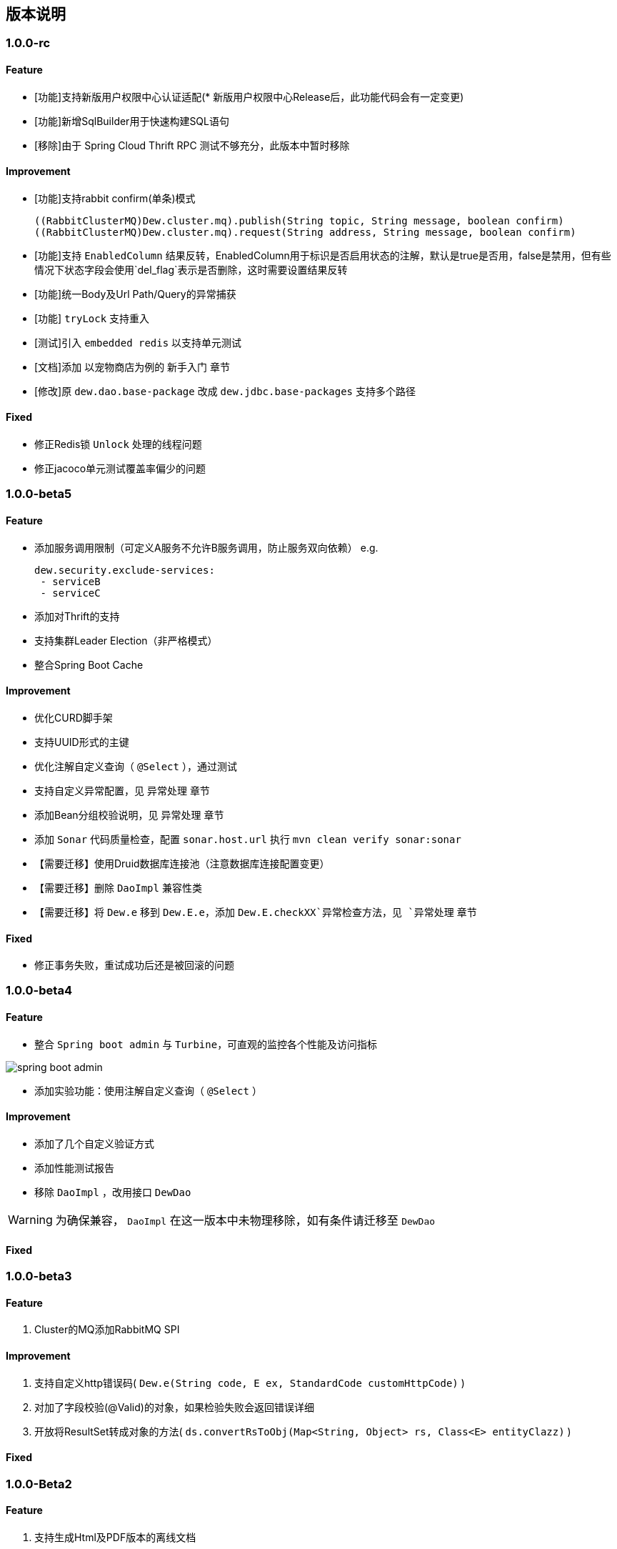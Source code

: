 == 版本说明

=== 1.0.0-rc

==== Feature

* [功能]支持新版用户权限中心认证适配(* 新版用户权限中心Release后，此功能代码会有一定变更)
* [功能]新增SqlBuilder用于快速构建SQL语句
* [移除]由于 Spring Cloud Thrift RPC 测试不够充分，此版本中暂时移除

==== Improvement

* [功能]支持rabbit confirm(单条)模式

  ((RabbitClusterMQ)Dew.cluster.mq).publish(String topic, String message, boolean confirm)
  ((RabbitClusterMQ)Dew.cluster.mq).request(String address, String message, boolean confirm)

* [功能]支持 `EnabledColumn` 结果反转，EnabledColumn用于标识是否启用状态的注解，默认是true是否用，false是禁用，但有些情况下状态字段会使用`del_flag`表示是否删除，这时需要设置结果反转
* [功能]统一Body及Url Path/Query的异常捕获
* [功能] `tryLock` 支持重入
* [测试]引入 `embedded redis` 以支持单元测试
* [文档]添加 以宠物商店为例的 `新手入门` 章节
* [修改]原 `dew.dao.base-package` 改成 `dew.jdbc.base-packages` 支持多个路径

==== Fixed

* 修正Redis锁 `Unlock` 处理的线程问题
* 修正jacoco单元测试覆盖率偏少的问题

=== 1.0.0-beta5

==== Feature

* 添加服务调用限制（可定义A服务不允许B服务调用，防止服务双向依赖） e.g.

 dew.security.exclude-services:
  - serviceB
  - serviceC

* 添加对Thrift的支持
* 支持集群Leader Election（非严格模式）
* 整合Spring Boot Cache

==== Improvement

* 优化CURD脚手架
* 支持UUID形式的主键
* 优化注解自定义查询（ `@Select` ），通过测试
* 支持自定义异常配置，见 `异常处理` 章节
* 添加Bean分组校验说明，见 `异常处理` 章节
* 添加 `Sonar` 代码质量检查，配置 `sonar.host.url` 执行 `mvn clean verify sonar:sonar`
* 【需要迁移】使用Druid数据库连接池（注意数据库连接配置变更）
* 【需要迁移】删除 `DaoImpl` 兼容性类
* 【需要迁移】将 `Dew.e` 移到 `Dew.E.e`，添加 `Dew.E.checkXX`异常检查方法，见 `异常处理` 章节

==== Fixed

* 修正事务失败，重试成功后还是被回滚的问题

=== 1.0.0-beta4

==== Feature

* 整合 `Spring boot admin` 与 `Turbine`，可直观的监控各个性能及访问指标

image::./images/spring-boot-admin.png[]

* 添加实验功能：使用注解自定义查询（ `@Select` ）

==== Improvement

* 添加了几个自定义验证方式
* 添加性能测试报告
* 移除 `DaoImpl` ，改用接口 `DewDao` 

WARNING: 为确保兼容， `DaoImpl` 在这一版本中未物理移除，如有条件请迁移至 `DewDao` 

==== Fixed

=== 1.0.0-beta3

==== Feature

. Cluster的MQ添加RabbitMQ SPI

==== Improvement

. 支持自定义http错误码( `Dew.e(String code, E ex, StandardCode customHttpCode)` )
. 对加了字段校验(@Valid)的对象，如果检验失败会返回错误详细
. 开放将ResultSet转成对象的方法( `ds.convertRsToObj(Map<String, Object> rs, Class<E> entityClazz)` )

==== Fixed

=== 1.0.0-Beta2

==== Feature

. 支持生成Html及PDF版本的离线文档

==== Improvement

. 添加Dubbo整合示例，提供Dubbo服务提供无法处理`声明式事务`的方案
. 完善文档并改用asciidoc格式
. 统一依赖管理
. `parent` 中添加公司maven库
. Hazelcast Client升级到3.8.2
. Dew-Common升级到1.3.7

==== Fixed

=== 1.0.0-beta1

==== Feature

. 多数据源支持，详见说明文档`多数据源支持`章节

IMPORTANT: 原`Dew.ds.xx`接口弃用，改为`Dew.ds().xx`，如需要使用其它数据源请使用`Dew.ds(&lt;DS Name&gt;).xx`

==== Improvement

. 新增`mybatisplus-example`
. 改善`Swagger`文档支持
. 新增销毁时间支持：`boolean tryLock(long waitMillSec, long leaseMillSec)`
. 锁的等待、销毁时间单位由原来的`秒`改成`毫秒`

==== Fixed

. 修正`tryLock`锁（`Redis`实现），锁被其它线程或JVM占用时等待时间的计算错误